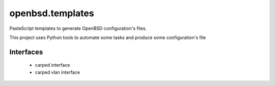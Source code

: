 ########################
openbsd.templates
########################

PasteScript templates to generate OpenBSD configuration's files.

This project uses Python tools to automate some tasks and produce some configuration's file

Interfaces
===============

    * carped interface
    * carped vlan interface 

